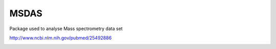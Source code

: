 MSDAS
########
Package used to analyse Mass spectrometry data set


http://www.ncbi.nlm.nih.gov/pubmed/25492886

.. image:: http://www.ncbi.nlm.nih.gov/core/lw/2.0/html/tileshop_pmc/tileshop_pmc_inline.html?title=Click%20on%20image%20to%20zoom&p=PMC3&id=4300490_msb0010-0767-f1.jpg
